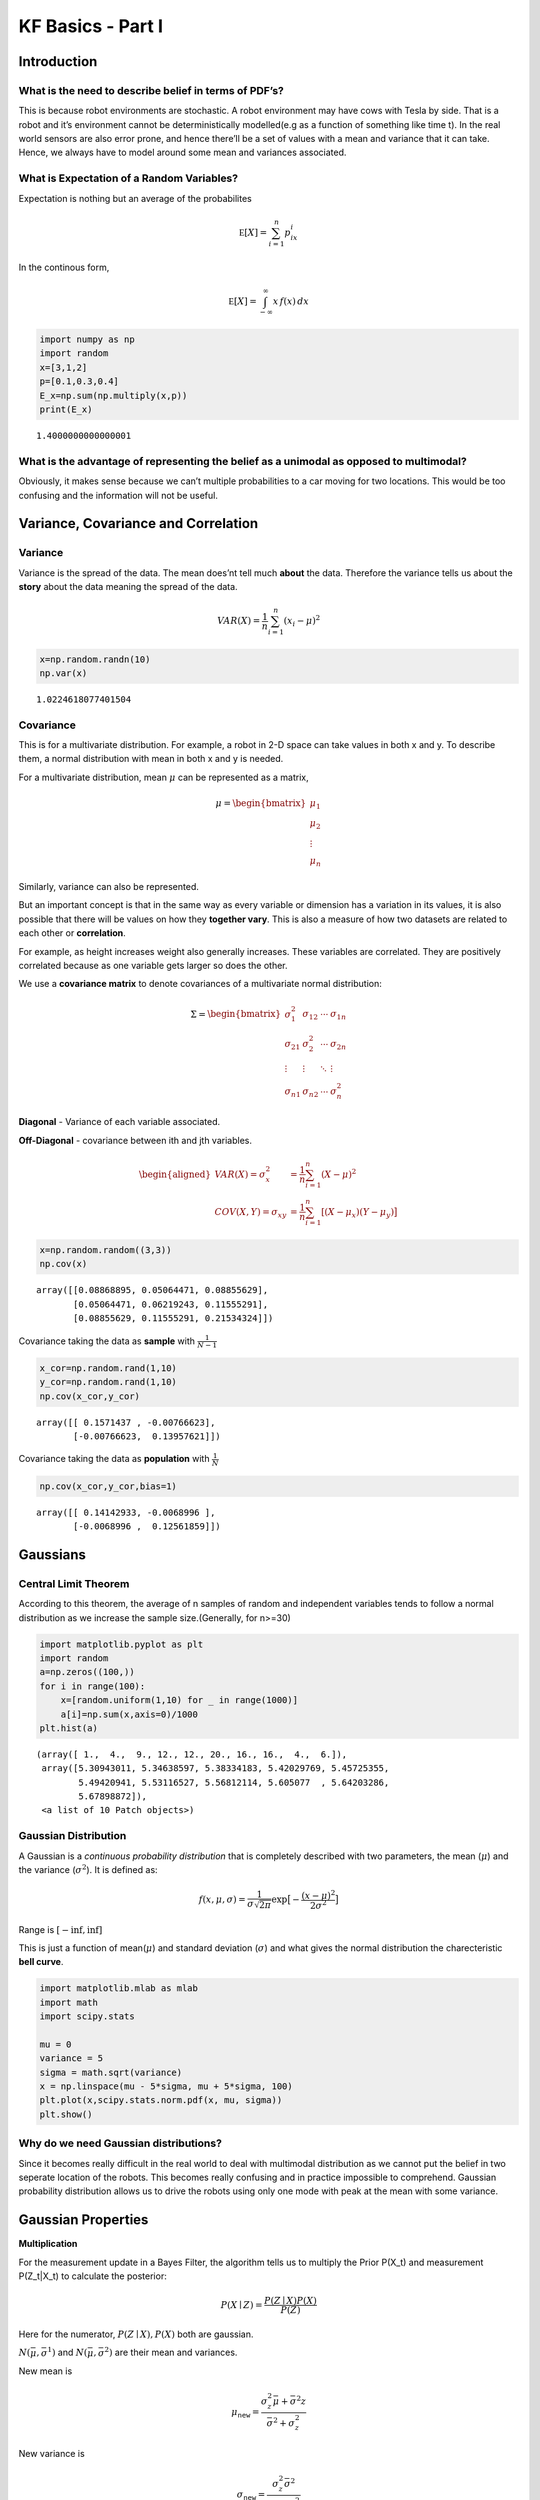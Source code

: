 
KF Basics - Part I
------------------

Introduction
~~~~~~~~~~~~

What is the need to describe belief in terms of PDF’s?
^^^^^^^^^^^^^^^^^^^^^^^^^^^^^^^^^^^^^^^^^^^^^^^^^^^^^^

This is because robot environments are stochastic. A robot environment
may have cows with Tesla by side. That is a robot and it’s environment
cannot be deterministically modelled(e.g as a function of something like
time t). In the real world sensors are also error prone, and hence
there’ll be a set of values with a mean and variance that it can take.
Hence, we always have to model around some mean and variances
associated.

What is Expectation of a Random Variables?
^^^^^^^^^^^^^^^^^^^^^^^^^^^^^^^^^^^^^^^^^^

Expectation is nothing but an average of the probabilites

.. math:: \mathbb E[X] = \sum_{i=1}^n p_ix_i

In the continous form,

.. math:: \mathbb E[X] = \int_{-\infty}^\infty x\, f(x) \,dx

.. code-block:: ipython3

    import numpy as np
    import random
    x=[3,1,2]
    p=[0.1,0.3,0.4]
    E_x=np.sum(np.multiply(x,p))
    print(E_x)


.. parsed-literal::

    1.4000000000000001


What is the advantage of representing the belief as a unimodal as opposed to multimodal?
^^^^^^^^^^^^^^^^^^^^^^^^^^^^^^^^^^^^^^^^^^^^^^^^^^^^^^^^^^^^^^^^^^^^^^^^^^^^^^^^^^^^^^^^

Obviously, it makes sense because we can’t multiple probabilities to a
car moving for two locations. This would be too confusing and the
information will not be useful.

Variance, Covariance and Correlation
~~~~~~~~~~~~~~~~~~~~~~~~~~~~~~~~~~~~

Variance
^^^^^^^^

Variance is the spread of the data. The mean does’nt tell much **about**
the data. Therefore the variance tells us about the **story** about the
data meaning the spread of the data.

.. math:: \mathit{VAR}(X) = \frac{1}{n}\sum_{i=1}^n (x_i - \mu)^2

.. code-block:: ipython3

    x=np.random.randn(10)
    np.var(x)




.. parsed-literal::

    1.0224618077401504



Covariance
^^^^^^^^^^

This is for a multivariate distribution. For example, a robot in 2-D
space can take values in both x and y. To describe them, a normal
distribution with mean in both x and y is needed.

For a multivariate distribution, mean :math:`\mu` can be represented as
a matrix,

.. math::


   \mu = \begin{bmatrix}\mu_1\\\mu_2\\ \vdots \\\mu_n\end{bmatrix}

Similarly, variance can also be represented.

But an important concept is that in the same way as every variable or
dimension has a variation in its values, it is also possible that there
will be values on how they **together vary**. This is also a measure of
how two datasets are related to each other or **correlation**.

For example, as height increases weight also generally increases. These
variables are correlated. They are positively correlated because as one
variable gets larger so does the other.

We use a **covariance matrix** to denote covariances of a multivariate
normal distribution:

.. math::


   \Sigma = \begin{bmatrix}
     \sigma_1^2 & \sigma_{12} & \cdots & \sigma_{1n} \\
     \sigma_{21} &\sigma_2^2 & \cdots & \sigma_{2n} \\
     \vdots  & \vdots  & \ddots & \vdots  \\
     \sigma_{n1} & \sigma_{n2} & \cdots & \sigma_n^2
    \end{bmatrix}

**Diagonal** - Variance of each variable associated.

**Off-Diagonal** - covariance between ith and jth variables.

.. math::

   \begin{aligned}VAR(X) = \sigma_x^2 &=  \frac{1}{n}\sum_{i=1}^n(X - \mu)^2\\
   COV(X, Y) = \sigma_{xy} &= \frac{1}{n}\sum_{i=1}^n[(X-\mu_x)(Y-\mu_y)\big]\end{aligned}

.. code-block:: ipython3

    x=np.random.random((3,3))
    np.cov(x)




.. parsed-literal::

    array([[0.08868895, 0.05064471, 0.08855629],
           [0.05064471, 0.06219243, 0.11555291],
           [0.08855629, 0.11555291, 0.21534324]])



Covariance taking the data as **sample** with :math:`\frac{1}{N-1}`

.. code-block:: ipython3

    x_cor=np.random.rand(1,10)
    y_cor=np.random.rand(1,10)
    np.cov(x_cor,y_cor)




.. parsed-literal::

    array([[ 0.1571437 , -0.00766623],
           [-0.00766623,  0.13957621]])



Covariance taking the data as **population** with :math:`\frac{1}{N}`

.. code-block:: ipython3

    np.cov(x_cor,y_cor,bias=1)




.. parsed-literal::

    array([[ 0.14142933, -0.0068996 ],
           [-0.0068996 ,  0.12561859]])



Gaussians
~~~~~~~~~

Central Limit Theorem
^^^^^^^^^^^^^^^^^^^^^

According to this theorem, the average of n samples of random and
independent variables tends to follow a normal distribution as we
increase the sample size.(Generally, for n>=30)

.. code-block:: ipython3

    import matplotlib.pyplot as plt
    import random
    a=np.zeros((100,))
    for i in range(100):
        x=[random.uniform(1,10) for _ in range(1000)]
        a[i]=np.sum(x,axis=0)/1000
    plt.hist(a)




.. parsed-literal::

    (array([ 1.,  4.,  9., 12., 12., 20., 16., 16.,  4.,  6.]),
     array([5.30943011, 5.34638597, 5.38334183, 5.42029769, 5.45725355,
            5.49420941, 5.53116527, 5.56812114, 5.605077  , 5.64203286,
            5.67898872]),
     <a list of 10 Patch objects>)




.. image:: Kalmanfilter_basics_files/Kalmanfilter_basics_14_1.png


Gaussian Distribution
^^^^^^^^^^^^^^^^^^^^^

A Gaussian is a *continuous probability distribution* that is completely
described with two parameters, the mean (:math:`\mu`) and the variance
(:math:`\sigma^2`). It is defined as:

.. math::

    
   f(x, \mu, \sigma) = \frac{1}{\sigma\sqrt{2\pi}} \exp\big [{-\frac{(x-\mu)^2}{2\sigma^2} }\big ]


Range is :math:`[-\inf,\inf]`

This is just a function of mean(\ :math:`\mu`) and standard deviation
(:math:`\sigma`) and what gives the normal distribution the
charecteristic **bell curve**.

.. code-block:: ipython3

    import matplotlib.mlab as mlab
    import math
    import scipy.stats
    
    mu = 0
    variance = 5
    sigma = math.sqrt(variance)
    x = np.linspace(mu - 5*sigma, mu + 5*sigma, 100)
    plt.plot(x,scipy.stats.norm.pdf(x, mu, sigma))
    plt.show()




.. image:: Kalmanfilter_basics_files/Kalmanfilter_basics_16_0.png


Why do we need Gaussian distributions?
^^^^^^^^^^^^^^^^^^^^^^^^^^^^^^^^^^^^^^

Since it becomes really difficult in the real world to deal with
multimodal distribution as we cannot put the belief in two seperate
location of the robots. This becomes really confusing and in practice
impossible to comprehend. Gaussian probability distribution allows us to
drive the robots using only one mode with peak at the mean with some
variance.

Gaussian Properties
~~~~~~~~~~~~~~~~~~~

**Multiplication**

For the measurement update in a Bayes Filter, the algorithm tells us to
multiply the Prior P(X_t) and measurement P(Z_t|X_t) to calculate the
posterior:

.. math:: P(X \mid Z) = \frac{P(Z \mid X)P(X)}{P(Z)}

Here for the numerator, :math:`P(Z \mid X),P(X)` both are gaussian.

:math:`N(\bar\mu, \bar\sigma^1)` and :math:`N(\bar\mu, \bar\sigma^2)`
are their mean and variances.

New mean is

.. math:: \mu_\mathtt{new} = \frac{\sigma_z^2\bar\mu + \bar\sigma^2z}{\bar\sigma^2+\sigma_z^2}


New variance is

.. math::


   \sigma_\mathtt{new} = \frac{\sigma_z^2\bar\sigma^2}{\bar\sigma^2+\sigma_z^2}

.. code-block:: ipython3

    import matplotlib.mlab as mlab
    import math
    mu1 = 0
    variance1 = 2
    sigma = math.sqrt(variance1)
    x1 = np.linspace(mu1 - 3*sigma, mu1 + 3*sigma, 100)
    plt.plot(x1,scipy.stats.norm.pdf(x1, mu1, sigma),label='prior')
    
    mu2 = 10
    variance2 = 2
    sigma = math.sqrt(variance2)
    x2 = np.linspace(mu2 - 3*sigma, mu2 + 3*sigma, 100)
    plt.plot(x2,scipy.stats.norm.pdf(x2, mu2, sigma),"g-",label='measurement')
    
    
    mu_new=(mu1*variance2+mu2*variance1)/(variance1+variance2)
    print("New mean is at: ",mu_new)
    var_new=(variance1*variance2)/(variance1+variance2)
    print("New variance is: ",var_new)
    sigma = math.sqrt(var_new)
    x3 = np.linspace(mu_new - 3*sigma, mu_new + 3*sigma, 100)
    plt.plot(x3,scipy.stats.norm.pdf(x3, mu_new, var_new),label="posterior")
    plt.legend(loc='upper left')
    plt.xlim(-10,20)
    plt.show()



.. parsed-literal::

    New mean is at:  5.0
    New variance is:  1.0



.. image:: Kalmanfilter_basics_files/Kalmanfilter_basics_19_1.png


**Addition**

The motion step involves a case of adding up probability (Since it has
to abide the Law of Total Probability). This means their beliefs are to
be added and hence two gaussians. They are simply arithmetic additions
of the two.

.. math::

   \begin{gathered}\mu_x = \mu_p + \mu_z \\
   \sigma_x^2 = \sigma_z^2+\sigma_p^2\, \end{gathered}

.. code-block:: ipython3

    import matplotlib.mlab as mlab
    import math
    mu1 = 5
    variance1 = 1
    sigma = math.sqrt(variance1)
    x1 = np.linspace(mu1 - 3*sigma, mu1 + 3*sigma, 100)
    plt.plot(x1,scipy.stats.norm.pdf(x1, mu1, sigma),label='prior')
    
    mu2 = 10
    variance2 = 1
    sigma = math.sqrt(variance2)
    x2 = np.linspace(mu2 - 3*sigma, mu2 + 3*sigma, 100)
    plt.plot(x2,scipy.stats.norm.pdf(x2, mu2, sigma),"g-",label='measurement')
    
    
    mu_new=mu1+mu2
    print("New mean is at: ",mu_new)
    var_new=(variance1+variance2)
    print("New variance is: ",var_new)
    sigma = math.sqrt(var_new)
    x3 = np.linspace(mu_new - 3*sigma, mu_new + 3*sigma, 100)
    plt.plot(x3,scipy.stats.norm.pdf(x3, mu_new, var_new),label="posterior")
    plt.legend(loc='upper left')
    plt.xlim(-10,20)
    plt.show()


.. parsed-literal::

    New mean is at:  15
    New variance is:  2



.. image:: Kalmanfilter_basics_files/Kalmanfilter_basics_21_1.png


.. code-block:: ipython3

    #Example from:
    #https://scipython.com/blog/visualizing-the-bivariate-gaussian-distribution/
    import numpy as np
    import matplotlib.pyplot as plt
    from matplotlib import cm
    from mpl_toolkits.mplot3d import Axes3D
    
    # Our 2-dimensional distribution will be over variables X and Y
    N = 60
    X = np.linspace(-3, 3, N)
    Y = np.linspace(-3, 4, N)
    X, Y = np.meshgrid(X, Y)
    
    # Mean vector and covariance matrix
    mu = np.array([0., 1.])
    Sigma = np.array([[ 1. , -0.5], [-0.5,  1.5]])
    
    # Pack X and Y into a single 3-dimensional array
    pos = np.empty(X.shape + (2,))
    pos[:, :, 0] = X
    pos[:, :, 1] = Y
    
    def multivariate_gaussian(pos, mu, Sigma):
        """Return the multivariate Gaussian distribution on array pos.
    
        pos is an array constructed by packing the meshed arrays of variables
        x_1, x_2, x_3, ..., x_k into its _last_ dimension.
    
        """
    
        n = mu.shape[0]
        Sigma_det = np.linalg.det(Sigma)
        Sigma_inv = np.linalg.inv(Sigma)
        N = np.sqrt((2*np.pi)**n * Sigma_det)
        # This einsum call calculates (x-mu)T.Sigma-1.(x-mu) in a vectorized
        # way across all the input variables.
        fac = np.einsum('...k,kl,...l->...', pos-mu, Sigma_inv, pos-mu)
    
        return np.exp(-fac / 2) / N
    
    # The distribution on the variables X, Y packed into pos.
    Z = multivariate_gaussian(pos, mu, Sigma)
    
    # Create a surface plot and projected filled contour plot under it.
    fig = plt.figure()
    ax = fig.gca(projection='3d')
    ax.plot_surface(X, Y, Z, rstride=3, cstride=3, linewidth=1, antialiased=True,
                    cmap=cm.viridis)
    
    cset = ax.contourf(X, Y, Z, zdir='z', offset=-0.15, cmap=cm.viridis)
    
    # Adjust the limits, ticks and view angle
    ax.set_zlim(-0.15,0.2)
    ax.set_zticks(np.linspace(0,0.2,5))
    ax.view_init(27, -21)
    
    plt.show()




.. image:: Kalmanfilter_basics_files/Kalmanfilter_basics_22_0.png


This is a 3D projection of the gaussians involved with the lower surface
showing the 2D projection of the 3D projection above. The innermost
ellipse represents the highest peak, that is the maximum probability for
a given (X,Y) value.

\*\* numpy einsum examples \*\*

.. code-block:: ipython3

    a = np.arange(25).reshape(5,5)
    b = np.arange(5)
    c = np.arange(6).reshape(2,3)
    print(a)
    print(b)
    print(c)



.. parsed-literal::

    [[ 0  1  2  3  4]
     [ 5  6  7  8  9]
     [10 11 12 13 14]
     [15 16 17 18 19]
     [20 21 22 23 24]]
    [0 1 2 3 4]
    [[0 1 2]
     [3 4 5]]


.. code-block:: ipython3

    #this is the diagonal sum, i repeated means the diagonal
    np.einsum('ij', a)
    #this takes the output ii which is the diagonal and outputs to a
    np.einsum('ii->i',a)
    #this takes in the array A represented by their axes 'ij' and  B by its only axes'j' 
    #and multiples them element wise
    np.einsum('ij,j',a, b)




.. parsed-literal::

    array([ 30,  80, 130, 180, 230])



.. code-block:: ipython3

    A = np.arange(3).reshape(3,1)
    B = np.array([[ 0,  1,  2,  3],
                  [ 4,  5,  6,  7],
                  [ 8,  9, 10, 11]])
    C=np.multiply(A,B)
    np.sum(C,axis=1)




.. parsed-literal::

    array([ 0, 22, 76])



.. code-block:: ipython3

    D = np.array([0,1,2])
    E = np.array([[ 0,  1,  2,  3],
                  [ 4,  5,  6,  7],
                  [ 8,  9, 10, 11]])
    
    np.einsum('i,ij->i',D,E)




.. parsed-literal::

    array([ 0, 22, 76])



.. code-block:: ipython3

    from scipy.stats import multivariate_normal
    x, y = np.mgrid[-5:5:.1, -5:5:.1]
    pos = np.empty(x.shape + (2,))
    pos[:, :, 0] = x; pos[:, :, 1] = y
    rv = multivariate_normal([0.5, -0.2], [[2.0, 0.9], [0.9, 0.5]])
    plt.contourf(x, y, rv.pdf(pos))
    





.. parsed-literal::

    <matplotlib.contour.QuadContourSet at 0x139196438>




.. image:: Kalmanfilter_basics_files/Kalmanfilter_basics_28_1.png


References:
~~~~~~~~~~~

1. Roger Labbe’s
   `repo <https://github.com/rlabbe/Kalman-and-Bayesian-Filters-in-Python>`__
   on Kalman Filters. (Majority of the examples in the notes are from
   this)

2. Probabilistic Robotics by Sebastian Thrun, Wolfram Burgard and Dieter
   Fox, MIT Press.

3. Scipy
   `Documentation <https://scipython.com/blog/visualizing-the-bivariate-gaussian-distribution/>`__
